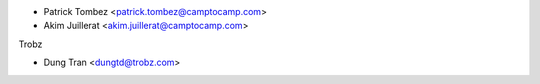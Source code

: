 * Patrick Tombez <patrick.tombez@camptocamp.com>
* Akim Juillerat <akim.juillerat@camptocamp.com>

Trobz

* Dung Tran <dungtd@trobz.com>
